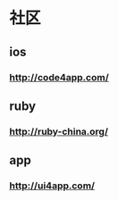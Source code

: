 * 社区
** ios
*** http://code4app.com/
** ruby
*** http://ruby-china.org/ 
** app
*** http://ui4app.com/
